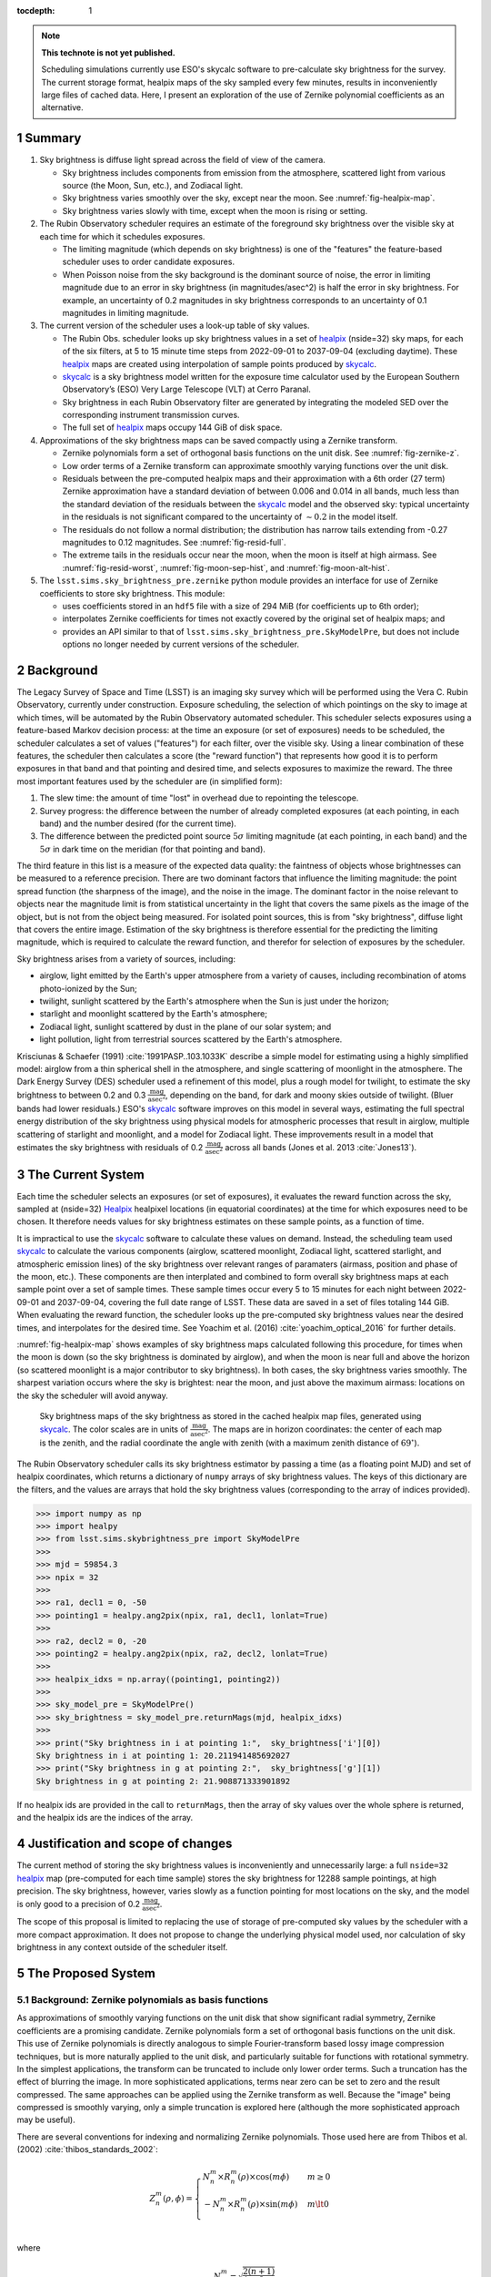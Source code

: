 ..
  Technote content.

  See https://developer.lsst.io/restructuredtext/style.html
  for a guide to reStructuredText writing.

  Do not put the title, authors or other metadata in this document;
  those are automatically added.

  Use the following syntax for sections:

  Sections
  ========

  and

  Subsections
  -----------

  and

  Subsubsections
  ^^^^^^^^^^^^^^

  To add images, add the image file (png, svg or jpeg preferred) to the
  _static/ directory. The reST syntax for adding the image is

  .. figure:: /_static/filename.ext
     :name: fig-label

     Caption text.

   Run: ``make html`` and ``open _build/html/index.html`` to preview your work.
   See the README at https://github.com/lsst-sqre/lsst-technote-bootstrap or
   this repo's README for more info.

   Feel free to delete this instructional comment.

:tocdepth: 1

.. Please do not modify tocdepth; will be fixed when a new Sphinx theme is shipped.

.. sectnum::

.. TODO: Delete the note below before merging new content to the master branch.

.. note::

   **This technote is not yet published.**

   Scheduling simulations currently use ESO's skycalc software to pre-calculate sky brightness for the survey. The current storage format, healpix maps of the sky sampled every few minutes, results in inconveniently large files of cached data. Here, I present an exploration of the use of Zernike polynomial coefficients as an alternative.

.. Add content here.
.. Do not include the document title (it's automatically added from metadata.yaml).

Summary
=======

#. Sky brightness is diffuse light spread across the field of view of the camera.
  
   * Sky brightness includes components from emission from the atmosphere,  scattered light from various source (the Moon, Sun, etc.), and Zodiacal light.
   * Sky brightness varies smoothly over the sky, except near the moon. See :numref:`fig-healpix-map`.
   * Sky brightness varies slowly with time, except when the moon is rising or setting.

#. The Rubin Observatory scheduler requires an estimate of the foreground sky brightness over the visible sky at each time for which it schedules exposures.
     
   * The limiting magnitude (which depends on sky brightness) is one of the "features" the feature-based scheduler uses to order candidate exposures.
   * When Poisson noise from the sky background is the dominant source of noise, the error in limiting magnitude due to an error in sky brightness (in magnitudes/asec^2) is half the error in sky brightness. For example, an uncertainty of 0.2 magnitudes in sky brightness corresponds to an uncertainty of 0.1 magnitudes in limiting magnitude.
       
#. The current version of the scheduler uses a look-up table of sky values.

   * The Rubin Obs. scheduler looks up sky brightness values in a set of healpix_ (nside=32) sky maps, for each of the six filters, at 5 to 15 minute time steps from 2022-09-01 to 2037-09-04 (excluding daytime). These healpix_ maps are created using interpolation of sample points produced by skycalc_.
   * skycalc_ is a sky brightness model written for the exposure time calculator used by the European Southern Observatory’s (ESO) Very Large Telescope (VLT) at Cerro Paranal.
   * Sky brightness in each Rubin Observatory filter are generated by integrating the modeled SED over the corresponding instrument transmission curves.
   * The full set of healpix_ maps occupy 144 GiB of disk space.

#. Approximations of the sky brightness maps can be saved compactly using a Zernike transform.
   
   * Zernike polynomials form a set of orthogonal basis functions on the unit disk. See :numref:`fig-zernike-z`.
   * Low order terms of a Zernike transform can approximate smoothly varying functions over the unit disk.
   * Residuals between the pre-computed healpix maps and their approximation with a 6th order (27 term) Zernike approximation have a standard deviation of between 0.006 and 0.014 in all bands, much less than the standard deviation of the residuals between the skycalc_ model and the observed sky: typical uncertainty in the residuals is not significant compared to the uncertainty of :math:`\sim 0.2` in the model itself.
   * The residuals do not follow a normal distribution; the distribution has narrow tails extending from -0.27 magnitudes to 0.12 magnitudes. See :numref:`fig-resid-full`.
   * The extreme tails in the residuals occur near the moon, when the moon is itself at high airmass. See :numref:`fig-resid-worst`, :numref:`fig-moon-sep-hist`, and :numref:`fig-moon-alt-hist`.

#. The ``lsst.sims.sky_brightness_pre.zernike`` python module provides an interface for use of Zernike coefficients to store sky brightness. This module:

   * uses coefficients stored in an ``hdf5`` file with a size of 294 MiB (for coefficients up to 6th order);
   * interpolates Zernike coefficients for times not exactly covered by the original set of healpix maps; and
   * provides an API similar to that of ``lsst.sims.sky_brightness_pre.SkyModelPre``, but does not include options no longer needed by current versions of the scheduler.

Background
==========

The Legacy Survey of Space and Time (LSST) is an imaging sky survey which will be performed using the Vera C. Rubin Observatory, currently under construction.
Exposure scheduling, the selection of which pointings on the sky to image at which times, will be automated by the Rubin Observatory automated scheduler.
This scheduler selects exposures using a feature-based Markov decision process: at the time an exposure (or set of exposures) needs to be scheduled, the scheduler calculates a set of values ("features") for each filter, over the visible sky.
Using a linear combination of these features, the scheduler then calculates a score (the "reward function") that represents how good it is to perform exposures in that band and that pointing and desired time, and selects exposures to maximize the reward.
The three most important features used by the scheduler are (in simplified form):

1. The slew time: the amount of time "lost" in overhead due to repointing the telescope.
2. Survey progress: the difference between the number of already completed exposures (at each pointing, in each band) and the number desired (for the current time).
3. The difference between the predicted point source :math:`5\sigma` limiting magnitude (at each pointing, in each band) and the :math:`5\sigma` in dark time on the meridian (for that pointing and band).

The third feature in this list is a measure of the expected data quality: the faintness of objects whose brightnesses can be measured to a reference precision.
There are two dominant factors that influence the limiting magnitude: the point spread function (the sharpness of the image), and the noise in the image.
The dominant factor in the noise relevant to objects near the magnitude limit is from statistical uncertainty in the light that covers the same pixels as the image of the object, but is not from the object being measured.
For isolated point sources, this is from "sky brightness", diffuse light that covers the entire image.
Estimation of the sky brightness is therefore essential for the predicting the limiting magnitude, which is required to calculate the reward function, and therefor for selection of exposures by the scheduler.

Sky brightness arises from a variety of sources, including:

* airglow, light emitted by the Earth's upper atmosphere from a variety of causes, including recombination of atoms photo-ionized by the Sun;
* twilight, sunlight scattered by the Earth's atmosphere when the Sun is just under the horizon;
* starlight and moonlight scattered by the Earth's atmosphere;
* Zodiacal light, sunlight scattered by dust in the plane of our solar system; and
* light pollution, light from terrestrial sources scattered by the Earth's atmosphere.

Krisciunas & Schaefer (1991) :cite:`1991PASP..103.1033K`  describe a simple model for estimating using a highly simplified model: airglow from a thin spherical shell in the atmosphere, and single scattering of moonlight in the atmosphere.
The Dark Energy Survey (DES) scheduler used a refinement of this model, plus a rough model for twilight, to estimate the sky brightness to between 0.2 and 0.3 :math:`\frac{\textrm{mag}}{\textrm{asec}^2}`, depending on the band, for dark and moony skies outside of twilight.
(Bluer bands had lower residuals.) 
ESO's skycalc_ software improves on this model in several ways, estimating the full spectral energy distribution of the sky brightness using physical models for atmospheric processes that result in airglow, multiple scattering of starlight and moonlight, and a model for Zodiacal light.
These improvements result in a model that estimates the sky brightness with residuals of 0.2 :math:`\frac{\textrm{mag}}{\textrm{asec}^2}`  across all bands (Jones et al. 2013 :cite:`Jones13`).

.. _skycalc: https://www.eso.org/sci/software/pipelines/skytools/skymodel

..
  ESO Skycalc references: https://www.eso.org/sci/software/pipelines/skytools/skymodel
  https://ui.adsabs.harvard.edu/abs/2012A%26A...543A..92N/abstract
  https://ui.adsabs.harvard.edu/abs/2013A%26A...560A..91J/abstract

   
The Current System
==================

Each time the scheduler selects an exposures (or set of exposures), it evaluates the reward function across the sky, sampled at (nside=32) Healpix_ healpixel locations (in equatorial coordinates) at the time for which exposures need to be chosen.
It therefore needs values for sky brightness estimates on these sample points, as a function of time.

It is impractical to use the skycalc_ software to calculate these values on demand.
Instead, the scheduling team used skycalc_ to calculate the various components (airglow, scattered moonlight, Zodiacal light, scattered starlight, and atmospheric emission lines) of the sky brightness over relevant ranges of paramaters (airmass, position and phase of the moon, etc.).
These components are then interplated and combined to form overall sky brightness maps at each sample point over a set of sample times.
These sample times occur every 5 to 15 minutes for each night between 2022-09-01 and 2037-09-04, covering the full date range of LSST.
These data are saved in a set of files totaling 144 GiB.
When evaluating the reward function, the scheduler looks up the pre-computed sky brightness values near the desired times, and interpolates for the desired time.
See Yoachim et al. (2016) :cite:`yoachim_optical_2016` for further details.

:numref:`fig-healpix-map` shows examples of sky brightness maps calculated following this procedure, for times when the moon is down (so the sky brightness is dominated by airglow), and when the moon is near full and above the horizon (so scattered moonlight is a major contributor to sky brightness). In both cases, the sky brightness varies smoothly.
The sharpest variation occurs where the sky is brightest: near the moon, and just above the maximum airmass: locations on the sky the scheduler will avoid anyway.

.. _label: fig-healpix-map
.. figure:: /_static/healpix_map.png
   :name: fig-healpix-map

   Sky brightness maps of the sky brightness as stored in the cached healpix map files, generated using skycalc_.
   The color scales are in units of :math:`\frac{\textrm{mag}}{\textrm{asec}^2}`.
   The maps are in horizon coordinates: the center of each map is the zenith, and the radial coordinate the angle with zenith (with a maximum zenith distance of :math:`69^{\circ}`).


.. _Healpix: https://healpix.jpl.nasa.gov/

The Rubin Observatory scheduler calls its sky brightness estimator by passing a time (as a floating point MJD) and set of healpix coordinates, which returns a dictionary of ``numpy`` arrays of sky brightness values.
The keys of this dictionary are the filters, and the values are arrays that hold the sky brightness values (corresponding to the array of indices provided).

>>> import numpy as np
>>> import healpy
>>> from lsst.sims.skybrightness_pre import SkyModelPre
>>>
>>> mjd = 59854.3
>>> npix = 32
>>>
>>> ra1, decl1 = 0, -50
>>> pointing1 = healpy.ang2pix(npix, ra1, decl1, lonlat=True)
>>>
>>> ra2, decl2 = 0, -20
>>> pointing2 = healpy.ang2pix(npix, ra2, decl2, lonlat=True)
>>>
>>> healpix_idxs = np.array((pointing1, pointing2))
>>>
>>> sky_model_pre = SkyModelPre()
>>> sky_brightness = sky_model_pre.returnMags(mjd, healpix_idxs)
>>>
>>> print("Sky brightness in i at pointing 1:",  sky_brightness['i'][0])
Sky brightness in i at pointing 1: 20.211941485692027
>>> print("Sky brightness in g at pointing 2:",  sky_brightness['g'][1])
Sky brightness in g at pointing 2: 21.908871333901892

If no healpix ids are provided in the call to ``returnMags``, then the array of sky values over the whole sphere is returned, and the healpix ids are the indices of the array.

Justification and scope of changes
==================================

The current method of storing the sky brightness values is inconveniently and unnecessarily large: a full ``nside=32``  healpix_ map (pre-computed for each time sample) stores the sky brightness for 12288 sample pointings, at high precision. The sky brightness, however, varies slowly as a function pointing for most locations on the sky, and the model is only good to a precision of 0.2 :math:`\frac{\textrm{mag}}{\textrm{asec}^2}`.

The scope of this proposal is limited to replacing the use of storage of pre-computed sky values by the scheduler with a more compact approximation. It does not propose to change the underlying physical model used, nor calculation of sky brightness in any context outside of the scheduler itself.

The Proposed System
===================

Background: Zernike polynomials as basis functions
--------------------------------------------------

As approximations of smoothly varying functions on the unit disk that show significant radial symmetry, Zernike coefficients are a promising candidate.
Zernike polynomials form a set of orthogonal basis functions on the unit disk.
This use of Zernike polynomials is directly analogous to simple Fourier-transform based lossy image compression techniques, but is more naturally applied to the unit disk, and particularly suitable for functions with rotational symmetry. In the simplest applications, the transform can be truncated to include only lower order terms. Such a truncation has the effect of blurring the image. In more sophisticated applications, terms near zero can be set to zero and the result compressed. The same approaches can be applied using the Zernike transform as well. Because the "image" being compressed is smoothly varying, only a simple truncation is explored here (although the more sophisticated approach may be useful).

There are several conventions for indexing and normalizing Zernike polynomials. Those used here are from Thibos et al. (2002) :cite:`thibos_standards_2002`:

.. math::
   Z^{m}_n(\rho,\phi) = \begin{cases}
                                  N^m_n \times R^m_n(\rho) \times \cos(m \phi) & m \ge 0 \\
				  -N^m_n \times R^m_n(\rho) \times \sin(m \phi) & m \lt 0 \\
                           \end{cases}

where


.. math::
   N^m_n = \sqrt{\frac{2(n+1)}{1+\delta_{m0}}}

and

.. math::
   R^m_n(\rho) = \sum_{s=0}^{\frac{n-m}{2}} \frac{(-1)^k\,(n-s)!}{
   k!
   \left ( \frac{1}{2}[n + |m| - s] \right )!
   \left ( \frac{1}{2}[n - |m| - s] \right )!
   }
   \rho^{n-2s}

Here, :math:`\delta` is the Kronecker delta, :math:`m` is the angular frequency of the term, and :math:`n` the radial order. For a given radial order `n`, the angular frequency can have values :math:`-n, -n+2, -n+4, ..., n`. For the purposes of storing values and coefficients in a single dimensional array, it is convenient to define a single index, the mode number:

.. math::
   j = \frac{n(n+2) + m}{2}


Zernike coefficients that fit a function on the unit disk (the values of the Zernike transform of the function) are then:

.. math::
   F(\rho, \phi) = \sum_{m,n}\left[ a_{m,n}\ Z^{m}_n(\rho,\phi) + b_{m,n}\ Z^{-m}_n(\rho,\phi) \right]

:numref:`fig-zernike-z` shows :math:`Z^{m}_n(\rho,\phi)` graphically, and provides some intuition for the kinds of functions low order Zernike coefficients can effectively represent.

.. figure:: /_static/basis7.png
   :name: fig-zernike-z

   The Zernike polynomials, :math:`Z^{m}_n(\rho,\phi)`, for :math:`n<7`. The number to the upper left of each subplot shows the mode number, :math:`j` (the single-valued index).

Implementation
--------------

Computation from Zernike coefficients and polynomials
.....................................................

To compute estimates of the sky brightness, the ``lsst.sims.skybrightness_pre.zernike.ZernikeSky`` class evaluates

.. math::
   F(t, \rho, \phi) = \sum_j c[j](t)\ Z[j](\rho,\phi)

:math:`t` represents the time (stored as an MJD), and :math:`\rho, \phi` the coordinates in the disk over which the Zernike polynomials are orthogonal.
As used in the ``ZernikeSky`` class, :math:`\phi` is the azimuthal angle in horizon coordinates, and :math:`\rho = \frac{\mathrm{zd}}{\mathrm{zd_{max}}}`, where zd is the angular zenith distance, and zd :sub:`max` the maximum zenith distance for which surface brightness is to be calculated.
      
The mode number, :math:`j`, is used here rather that the more traditional radial order and angular frequency indices (:math:`n, m`) to simplify storage in a ``pandas.DataFrame`` or ``numpy`` array.
The sum contains two components: the coefficients, :math:`c[j](t)`, and the values of the Zernike polynomial themselves, :math:`Z[j](\rho,\phi)`.
The values of the coefficients for a given mode number is a function only of time, not location on the sky, while the values of the Zernike polynomials (for a given mode number) are a function only of the location on the sky (in horizon coordinates).

To implement the API shown above, the Zernike-based sky brightness code requires values of :math:`c[j]` at the ``mjd`` requested, and :math:`Z[j](\rho,\phi)` for each healpix index requested.

Estimation of Zernike coefficients :math:`c[j](t)`
..................................................

The ``ZernikeSky.load_coeffs`` method reads values for the Zernike coefficients from an ``hdf5`` file into a ``pandas.DataFrame``, with columns for each Zernike mode number and rows for each time step fit, such that each row corresponds to a time at which the ``lsst.sims.skybrightness_pre.SkyModelPre`` stores a full healpix map.
Each (``nside=32``) healpix map contains 12288 values, while a row in the ``pandas.DataFrame`` of Zernike coefficients though a radial degree of 6 has 28 values, a factor of :math:`\sim 439` times more compact.


:numref:`fig-dynamic-coeff-vs-time` shows the variation in the values of the Zernike coefficients over time, over the course of a dynamic night.
At the end of evening twilight, the moon is below the horizon, but rises shortly thereafter.
The effect is particularly clean in the :math:`Z_0^0` term, in which the sky brightness drops sharply at the start of the night (evening twilight), briefly plateaus (the portion of the night during which the moon is below the horizon), the brightens as the moon rises.
Over the course of the night, the moon rises into the area covered by the sky approximation, transits, and begins to set.
It can be seen from the plots that the contribution of each Zernike polynomial drops as the radial order increases, with the lowest order terms having the most significant influence on the calculated sky brightness.
It can also be seen that, except at the precise time step at which the moon rises, the values of the coefficients vary smoothly with time relative to the sampling in time:  values of coefficients between points can be effectively estimated by simple linear interpolation.
This is what the ``lsst.sims.skybrightness_pre.zernike.ZernikeSky`` class does.

.. figure:: /_static/dynamic_coeff_vs_time.png
   :name: fig-dynamic-coeff-vs-time

   The values of the Zernike coefficients for a particularly dynamic night, in which the moon begins beneath the horizon and then rises and transits over the course of the night.
   The coefficients are scaled such that the values on the vertical axis represent the maximum change in magnitude contributed by each mode number.
   The heavy red points show the values for `i` band, while the fainter points in other colors represent other filters.

Estimation of Zernike polynomial values :math:`Z[j](\rho, \phi)`
................................................................
   
While the coefficients themselves are functions of the time and independent of the location on the sky, the values of the Zernike polynomials of a given mode number are themselves functions only of the location on the sky (in horizon coordinates).
Each :math:`Z_m^n(\rho, \phi)` term is the product of a polynomial in :math:`\rho` and a trigonometric function of :math:`\phi`, making it the most computationally expensive requirement for calculating the :math:`F(t, \rho, \phi)`.
The values, however, of :math:`Z_m^n(\rho, \phi)` do not change with time.
If we are making repeated calculations at specific values of :math:`\rho, \phi`, these values can be computed once and cached.
To fulfill the API, ``ZernikeSky`` must provide sky brightness values at a predefined set of coordinates, suggesting that we can simply calculate :math:`Z_m^n` at these values, but there is a problem: the healpix coordinates in the argument are predefined in equatorial coordinates, but the values of :math:`Z_m^n` are constant in horizon coordinates.
The values of :math:`\rho, \phi` for the given set of healpix values are a function of the local Sidereal time (LST), so the values of :math:`Z_m^n` are as well.
   
.. figure:: /_static/Z_vs_LST.png
   :name: fig-Z-vs-LST

   The variation of :math:`Z_m^n` as a function of LST for several sample equatorial healpixels at different declinations.
   (Variation in R.A. shifts the values horizontally, but does not affect the shape of the curves.)
   Sidereal times for which the curves have no values shown are time at which these pointings are at a zenith distance greater than the range of the Zernike function.
   The lowest order functions (shown in the upper rows) correspond to Zernikes that have the greatest influence on the ultimate sky brightness estimate (see corresponding plots in :numref:`fig-dynamic-coeff-vs-time`), have Zernike polynomials that vary most smoothly over the sky (:numref:`fig-zernike-z`), and have the smoothest behavior in this plot. 

Rather than calculate :math:`Z_m^n(\rho, \phi)` "from scratch" for each healpix at the time requested, ``ZernikeSky`` pre-computes ``Z[j][hpix]`` at sequences of LST values for each Zernike mode number and equatorial healpixel, and interpolates to obtain the value of ``Z[j][hpix]`` at the LST corresponding to the MJD with which it is called.
The inset in the upper left of :numref:`fig-Z-vs-LST` shows sampled points for five different healpixels and different declinations. 

Computing sky brightness with ``ZernikeSky``
............................................

To calculate the sky brightness using an API that following that used by the scheduler:

>>> import numpy as np
>>> import healpy
>>> from lsst.sims.skybrightness_pre.zernike import SkyModelZernike
>>>
>>> mjd = 59854.3
>>> npix = 32
>>>
>>> ra1, decl1 = 0, -50
>>> pointing1 = healpy.ang2pix(npix, ra1, decl1, lonlat=True)
>>>
>>> ra2, decl2 = 0, -20
>>> pointing2 = healpy.ang2pix(npix, ra2, decl2, lonlat=True)
>>>
>>> healpix_idxs = np.array((pointing1, pointing2))
>>>
>>> sky_model = SkyModelZernike()
>>> sky_brightness = sky_model.returnMags(mjd, healpix_idxs)
>>>
>>> print("Sky brightness in i at pointing 1:",  sky_brightness['i'][0])
Sky brightness in i at pointing 1: 20.240004108584117
>>> print("Sky brightness in g at pointing 2:",  sky_brightness['g'][1])
Sky brightness in g at pointing 2: 21.967150461105156

This example relies on finding the ``hdf`` file with the Zernike coefficients in ``${SIMS_SKYBRIGHTNESS_DATA}/zernike/zernike.h5``.
If it is located elsewhere, the first argument in the instantiation of ``SkyModelZernike`` should be the path to this file.

Analysis
--------

To test the effectiveness of approximating the pre-computed healpixel sky brightness values (interpolated from skycalc_ samples) using truncated Zernike transforms, I fit Zernike coefficients through the 5th (21 terms), 6th (27 terms), and 11th (78 terms) orders to each of these sampled time steps.
Masked values in the healpix maps (around the zenith and moon) results in an unevenly sampled starting data set, so a least squares fit was used to derive the coefficients rather than a traditional sum of products. 

:numref:`fig-resid-new` and :numref:`fig-resid-full` show typical pre-computed healpixel maps, their 6th order (27 term) Zernike approximation, and residuals for dark (moon below the horizon) and bright (full moon above the horizon) sample times. The residuals show high-frequency patterns not representable by Zernike functions of this order; compare the lower left subplots of these figures with the basis functions in :numref:`fig-zernike-z`. 

.. figure:: /_static/resid_new.png
   :name: fig-resid-new
	  
   The upper two panels show the sky brightness values at sampled healpixels (pre-computed by interpolated skycalc_ values) for a typical fully dark (no moon) time (in horizon coordinates, with zenith at the center) on the left, and the Zernike approximation of these values on the night.
   The lower left figure shows the difference between the pre-computed sky brightness and its Zernike approximation, and the lower right histogram shows the distribution of these residuals, masking the :math:`20^{\circ}` around the moon.
	  
.. figure:: /_static/resid_full.png
   :name: fig-resid-full
	  
   The subplots above have the same meaning as those in :numref:`fig-resid-new`, except for a time with a full moon above the horizon.

The distribution is dominated by residuals less than 0.05 magnitudes in all cases, but thin tails extend from :math:`\sim -0.25` to :math:`\sim 0.15`. The quantiles and extreme of residuals for areas of the sky considered by the schuduler (greater than :math:`\sim 30^{\circ}` from the moon) are as follows:

=======  ======  ======  =====  =====  =======  ======  =====  =====  =====  =======  ========  =====
order    band      mean    std    min    0.01%    0.1%     1%    50%    99%    99.9%    99.99%    max
=======  ======  ======  =====  =====  =======  ======  =====  =====  =====  =======  ========  =====
6th      u         0.00   0.02  -0.14    -0.12   -0.10  -0.04  -0.00   0.04     0.06      0.08   0.10
6th      g         0.00   0.02  -0.26    -0.16   -0.11  -0.05  -0.00   0.05     0.08      0.12   0.17
6th      r         0.00   0.02  -0.24    -0.15   -0.11  -0.05  -0.00   0.05     0.08      0.10   0.14
6th      i         0.00   0.02  -0.17    -0.13   -0.10  -0.04  -0.00   0.05     0.06      0.09   0.13
6th      z         0.00   0.01  -0.15    -0.12   -0.09  -0.04  -0.00   0.04     0.06      0.08   0.12
6th      y         0.00   0.01  -0.13    -0.12   -0.09  -0.03  -0.00   0.04     0.06      0.07   0.08
7th      u        -0.00   0.01  -0.11    -0.06   -0.05  -0.02  -0.00   0.02     0.04      0.05   0.07
7th      g        -0.00   0.01  -0.23    -0.13   -0.08  -0.03  -0.00   0.03     0.06      0.09   0.12
7th      r        -0.00   0.01  -0.20    -0.12   -0.07  -0.03  -0.00   0.03     0.06      0.08   0.11
7th      i        -0.00   0.01  -0.14    -0.08   -0.05  -0.02  -0.00   0.03     0.05      0.08   0.12
7th      z        -0.00   0.01  -0.09    -0.05   -0.04  -0.02  -0.00   0.02     0.04      0.06   0.10
7th      y        -0.00   0.01  -0.06    -0.05   -0.04  -0.02  -0.00   0.02     0.03      0.05   0.08
12th     u         0.00   0.00  -0.07    -0.04   -0.03  -0.01   0.00   0.01     0.04      0.06   0.10
12th     g         0.00   0.01  -0.14    -0.07   -0.04  -0.02   0.00   0.02     0.06      0.09   0.13
12th     r         0.00   0.01  -0.12    -0.07   -0.04  -0.02   0.00   0.03     0.07      0.09   0.13
12th     i         0.00   0.01  -0.08    -0.05   -0.03  -0.01   0.00   0.02     0.06      0.09   0.12
12th     z         0.00   0.00  -0.07    -0.03   -0.02  -0.01   0.00   0.02     0.05      0.08   0.10
12th     y         0.00   0.00  -0.04    -0.02   -0.02  -0.01   0.00   0.01     0.03      0.06   0.08
=======  ======  ======  =====  =====  =======  ======  =====  =====  =====  =======  ========  =====

:numref:`fig-residual-hists` shows the histograms of the residuals for each order tested, in each filter, for the first year of tested data. The log scale accentuates the long tails of the distribution.
Recall that the standard deviation of the residuals of the skycalc_ model with respect to actual data is :math:`\sim 0.2`: instances where the the difference between the Zernike approximation and the skycalc_ value are comparable to the precision of the skycalc_ model are rare, but they exist.
   
.. figure:: /_static/residual_hists.png
   :name: fig-residual-hists

   Histograms of the differences between the precomputed healpixel sky brightness and their Zernike approximation, on a log scale, for all filters and with Zernike approximations to 5th, 6th, as 11th order. Note the log scale covering 7 orders of magnitude: the distribution is sharply peaked around 0.
	  
Examination of examples of time samples with bad residuals indicate conditions under which Zernike approximations perform most poorly.
:numref:`fig-resid-worst` shows the maps, residuals, and histogram of residuals for the worst time step in the first year.
It occurs when the moon is at an altitude of :math:`\sim 20^{\circ}`, just outside the area covered by the map (which extends only to a zenith distance of :math:`67^{\circ}`).
The worst residuals occur at the same azimuth as the moon: just above the moon on the sky.
   
.. figure:: /_static/resid_worst.png
   :name: fig-resid-worst
	  
   The subplots above have the same meaning as those in :numref:`fig-resid-new`, except for the time with the worst residuals.

:numref:`fig-moon-sep-hist` and :numref:`fig-moon-alt-hist` indicate that this is typical of the worst time steps: they occurr when the moon has an altitude of :math:`\sim 20^{\circ}`, in sky within :math:`\sim 20^{\circ}` of the moon, and an altitude of less than :math:`\sim 40^{\circ}`. Note that the scheduler currently avoids pointings within :math:`\sim 30^{\circ}` of the moon, regardless of sky brightness.
	
.. figure:: /_static/moon_sep_hist.png
   :name: fig-moon-sep-hist

   A 2-dimensional histogram of the sky estimates as a function of residual between pre-computed healpixel map magnitude and its Zernike approximation, and the angular separation between the point on the sky and the moon.
   The color is coded according to a log scale, covering 6 orders of magnitude. Note that the worst residuals are within :math:`20^{\circ}` of the moon, while the scheduler avoinds pointings within :math:`\sim 30^{\circ}` of the moon, regardless of sky brightness.

.. figure:: /_static/moon_alt_hist.png
   :name: fig-moon-alt-hist

   A 2-dimensional histogram of the sky estimates as a function of residuals between pre-computed healpixel map magnitudes and their Zernike approximation, and the altitude of the moon.. The color is coded according to a log scale, covering 6 orders of magnitude.
   Note that the worst residuals occur when the moon is at an altitude of about :math:`20^{\circ}`.

.. figure:: /_static/alt_hist.png
   :name: fig-alt-hist

   A 2-dimensional histogram of the sky estimates as a function of residual between  pre-computed healpixel map magnitudes and their Zernike approximation, and the altitude an the sky. The color is coded according to a log scale, covering 6 orders of magnitude.
   Note that the worst residuals occur at altitudes below :math:`40^{\circ}` (an airmass of about 1.6).

Although these histograms confirm that the very worst residuals occur in situations similar to those shown in :numref:`fig-resid-worst`, they also show some residuals as bad as :math:`\sim 0.15` magnitudes occur even in dark time. :numref:`fig-resid-worst-dark` shows the sample time with the worst residuals in dark time.
The "spike" of brightness at an azimuth of :math:`\sim90^{\circ}` is suggestive of zodiacal light, and indeed this time step is near twilight, with the sun azimuth near the area with high residuals (:math:`\mbox{az}=95^{\circ}`), as one would expect if this were zodiacal light.
   
.. figure:: /_static/resid_worst_dark.png
   :name: fig-resid-worst-dark
	  
   The subplots above have the same meaning as those in :numref:`fig-resid-new`, except for the dark time (moon below the horizon) with the worst residuals.

If zodiacal light is the cause of all of the extreme dark time residuals, then one would expect these high residuals only to occur at low ecliptic latitude, and indeed this is what :numref:`fig-dark-ecl-lat-hist` shows.

.. figure:: /_static/dark_ecl_lat_hist.png
   :name: fig-dark-ecl-lat-hist

   A 2-dimensional histogram of the sky estimates as a function of residual between  pre-computed healpixel map magnitudes and their Zernike approximation, and the ecliptic latitude. The color is coded according to a log scale, covering 6 orders of magnitude.
   Note that the worst residuals occur at ecliptic latitudes close to 0.

Timing
======

The calculation of the Zernike sky requires computing the sums of Zernike coefficients, and therefore requires additional compute time over a simple look-up table.
Testing on a lightly loaded system shows the following timings for the look-up table and Zernike approximation computation of the full set of healpixel values at one MJD:

==========  =========
Method      Time (ms)
==========  =========
healpix     4.5
5th order   9.8
6th order   11.9
11th order  24.3
==========  =========


Conclusion and future work
==========================

Replacement of the healpix look-up table based storage of sky brightness values with one based on approximations using fit Zernike coefficients will have the following effects:

* The disk storage required for the sky brightness data will drop from 144GiB to 220 MiB (for 5th order), 294 MiB (for 6th order), or 811 MiB (for 11th order).
* The values returned will not be exactly those calculated by skycalc_, but only approximations with residuals with standard deviations of :math:`0.02~\mbox{mag/asec}^2` in all cases, and rare extreme deviations of up to 0.26, 0.23, or 0.17  :math:`\mbox{mag/asec}^2` for 5th, 6th, and 11th order Zernike polynomials, respectively. These extreme deviations occur near a bright moon, when the moon is at an altitude of :math:`\sim20^{\circ}`. For comparison, the precision of the model is about :math:`0.20~\mbox{mag/asec}^2`.
* The time required for the schedule to obtain sky brightness values increases by 77%, 122%, and 448% for 5th, 6th, and 11th order Zernikes, respectively.

There are additional optimizations that can be made to reduce the disk space required. :numref:`fig-dynamic-coeff-vs-time` shows that the coefficients change only slowly with time relative to the current sampling: the coefficients can potentially be stored much more sparsely with little loss of precision. Furthermore, the limited precision of the model means that double precision data type with which the coefficients are stored may be excessive: the coefficients could potentially be stored as short floats without loss of effective precision.

Acknowledgements
================

This manuscript has been authored by Fermi Research Alliance, LLC under Contract No. DE-AC02-07CH11359 with the U.S. Department of Energy, Office of Science, Office of High Energy Physics.

.. rubric:: References

.. Make in-text citations with: :cite:`bibkey`.

.. bibliography:: local.bib lsstbib/books.bib lsstbib/lsst.bib lsstbib/lsst-dm.bib lsstbib/refs.bib lsstbib/refs_ads.bib
   :style: lsst_aa

